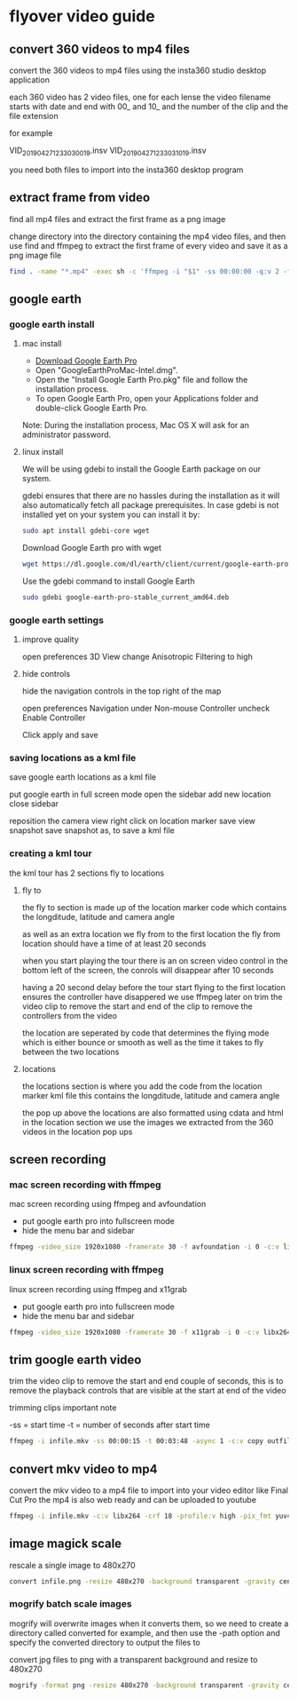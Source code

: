 #+STARTUP: content
#+OPTIONS: num:nil
#+OPTIONS: author:nil

* flyover video guide

** convert 360 videos to mp4 files
   
convert the 360 videos to mp4 files using the insta360 studio desktop application

each 360 video has 2 video files, one for each lense
the video filename starts with date and end with 00_ and 10_ and the number of the clip and the file extension

for example

VID_20190427_123303_00_19.insv
VID_20190427_123303_10_19.insv

you need both files to import into the insta360 desktop program

** extract frame from video

find all mp4 files and extract the first frame as a png image

change directory into the directory containing the mp4 video files,
and then use find and ffmpeg to extract the first frame of every video and save it as a png image file

#+BEGIN_SRC sh
find . -name "*.mp4" -exec sh -c 'ffmpeg -i "$1" -ss 00:00:00 -q:v 2 -f image2 -vframes 1 "${1%.*}.png" -hide_banner' sh {} \;
#+END_SRC

**  google earth

*** google earth install

**** mac install

+ [[https://www.google.com/earth/download/gep/agree.html][Download Google Earth Pro]]
+ Open "GoogleEarthProMac-Intel.dmg".
+ Open the "Install Google Earth Pro.pkg" file and follow the installation process.
+ To open Google Earth Pro, open your Applications folder and double-click Google Earth Pro.

Note: During the installation process, Mac OS X will ask for an administrator password.

**** linux install

We will be using gdebi to install the Google Earth package on our system.

gdebi ensures that there are no hassles during the installation as it will also automatically fetch all package prerequisites. 
In case gdebi is not installed yet on your system you can install it by:

#+BEGIN_SRC sh
sudo apt install gdebi-core wget
#+END_SRC

Download Google Earth pro with wget 

#+BEGIN_SRC sh
wget https://dl.google.com/dl/earth/client/current/google-earth-pro-stable_current_amd64.deb
#+END_SRC

Use the gdebi command to install Google Earth 

#+BEGIN_SRC sh
sudo gdebi google-earth-pro-stable_current_amd64.deb 
#+END_SRC

*** google earth settings

**** improve quality
     
open preferences 3D View
change Anisotropic Filtering to high

**** hide controls
     
hide the navigation controls in the top right of the map

open preferences Navigation
under Non-mouse Controller uncheck Enable Controller

Click apply and save

*** saving locations as a kml file

save google earth locations as a kml file    

put google earth in full screen mode
open the sidebar
add new location
close sidebar

reposition the camera view
right click on location marker
save view snapshot
save snapshot as, to save a kml file

*** creating a kml tour
    
the kml tour has 2 sections
fly to
locations

**** fly to

the fly to section is made up of the location marker code
which contains the longditude, latitude and camera angle

as well as an extra location we fly from to the first location
the fly from location should have a time of at least 20 seconds 

when you start playing the tour there is an on screen video control in the bottom left of the screen,
the conrols will disappear after 10 seconds

having a 20 second delay before the tour start flying to the first location ensures the controller have disappered
we use ffmpeg later on trim the video clip to remove the start and end of the clip to remove the controllers from the video

the location are seperated by code that determines the flying mode
which is either bounce or smooth as well as the time it takes to fly between the two locations

**** locations

the locations section is where you add the code from the location marker kml file
this contains the longditude, latitude and camera angle

the pop up above the locations are also formatted using cdata and html in the location section
we use the images we extracted from the 360 videos in the location pop ups

** screen recording

*** mac screen recording with ffmpeg

mac screen recording using ffmpeg and avfoundation

+ put google earth pro into fullscreen mode
+ hide the menu bar and sidebar

#+BEGIN_SRC sh
ffmpeg -video_size 1920x1080 -framerate 30 -f avfoundation -i 0 -c:v libx264 -crf 0 -preset ultrafast -pix_fmt yuv420p outfile.mkv
#+END_SRC

*** linux screen recording with ffmpeg

linux screen recording using ffmpeg and x11grab

+ put google earth pro into fullscreen mode
+ hide the menu bar and sidebar

#+BEGIN_SRC sh
ffmpeg -video_size 1920x1080 -framerate 30 -f x11grab -i 0 -c:v libx264 -crf 0 -preset ultrafast -pix_fmt yuv420p outfile.mkv
#+END_SRC

** trim google earth video
   
trim the video clip to remove the start and end couple of seconds,
this is to remove the playback controls that are visible at the start at end of the video

trimming clips important note

-ss = start time
-t  = number of seconds after start time

#+BEGIN_SRC sh
ffmpeg -i infile.mkv -ss 00:00:15 -t 00:03:48 -async 1 -c:v copy outfile.mkv
#+END_SRC

** convert mkv video to mp4

 convert the mkv video to a mp4 file to import into your video editor like Final Cut Pro
 the mp4 is also web ready and can be uploaded to youtube

 #+BEGIN_SRC sh
 ffmpeg -i infile.mkv -c:v libx264 -crf 18 -profile:v high -pix_fmt yuv420p -movflags +faststart -f mp4 outfile.mp4
 #+END_SRC

** image magick scale

rescale a single image to 480x270

#+BEGIN_SRC sh
convert infile.png -resize 480x270 -background transparent -gravity center -extent 480x270 outfile.png
#+END_SRC

*** mogrify batch scale images

mogrify will overwrite images when it converts them,
so we need to create a directory called converted for example,
and then use the -path option and specify the converted directory to output the files to

convert jpg files to png with a transparent background and resize to 480x270

#+BEGIN_SRC sh
mogrify -format png -resize 480x270 -background transparent -gravity center -extent 480x270 -path converted *.jpg
#+END_SRC
